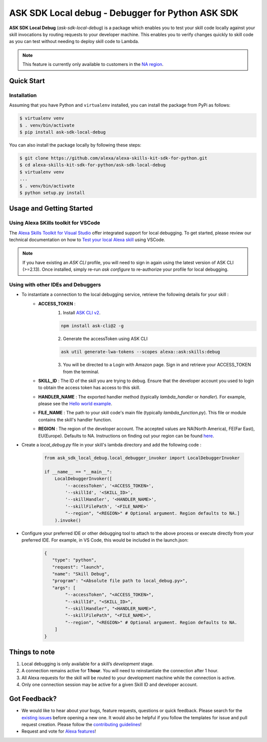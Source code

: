 ==================================================
ASK SDK Local debug - Debugger for Python ASK SDK
==================================================

**ASK SDK Local Debug** (`ask-sdk-local-debug`) is a package which enables you to test your skill code locally against your skill invocations
by routing requests to your developer machine. This enables you to verify changes quickly to skill code as you
can test without needing to deploy skill code to Lambda.

.. note::

    This feature is currently only available to customers in the `NA region <https://developer.amazon.com/en-US/docs/alexa/custom-skills/develop-skills-in-multiple-languages.html#h2-multiple-endpoints>`__.


Quick Start
-----------

Installation
~~~~~~~~~~~~~~~
Assuming that you have Python and ``virtualenv`` installed, you can
install the package from PyPi as follows:

.. code-block:: sh

    $ virtualenv venv
    $ . venv/bin/activate
    $ pip install ask-sdk-local-debug


You can also install the package locally by following these steps:

.. code-block:: sh

    $ git clone https://github.com/alexa/alexa-skills-kit-sdk-for-python.git
    $ cd alexa-skills-kit-sdk-for-python/ask-sdk-local-debug
    $ virtualenv venv
    ...
    $ . venv/bin/activate
    $ python setup.py install


Usage and Getting Started
-------------------------

Using Alexa SKills toolkit for VSCode
~~~~~~~~~~~~~~~~~~~~~~~~~~~~~~~~~~~~~

The `Alexa Skills Toolkit for Visual Studio <https://developer.amazon.com/en-US/docs/alexa/ask-toolkit/get-started-with-the-ask-toolkit-for-visual-studio-code.html>`__
offer integrated support for local debugging. To get started, please review our technical documentation on
how to `Test your local Alexa skill <https://developer.amazon.com/en-US/docs/alexa/ask-toolkit/vs-code-ask-skills.html#test>`__ using VSCode.


.. note::

    If you have existing an `ASK CLI` profile, you will need to sign in again using the latest version of ASK CLI (>=2.13).
    Once installed, simply re-run `ask configure` to re-authorize your profile for local debugging.


Using with other IDEs and Debuggers
~~~~~~~~~~~~~~~~~~~~~~~~~~~~~~~~~~~

- To instantiate a connection to the local debugging service, retrieve the following details for your skill :
    - **ACCESS_TOKEN** :
        1. Install `ASK CLI v2 <https://developer.amazon.com/en-US/docs/alexa/smapi/quick-start-alexa-skills-kit-command-line-interface.html>`__.

        .. code-block:: sh

            npm install ask-cli@2 -g

        2. Generate the accessToken using ASK CLI

        .. code-block:: sh

            ask util generate-lwa-tokens --scopes alexa::ask:skills:debug

        3. You will be directed to a Login with Amazon page. Sign in and retrieve your ACCESS_TOKEN from the terminal.

    - **SKILL_ID** : The ID of the skill you are trying to debug. Ensure that the developer account you used to login to obtain the access token has access to this skill.
    - **HANDLER_NAME** : The exported handler method (typically `lambda_handler` or `handler`). For example, please see the `Hello world example <https://github.com/alexa/skill-sample-python-helloworld-classes/blob/master/lambda/py/hello_world.py#L198>`__.
    - **FILE_NAME** : The path to your skill code's main file (typically `lambda_function.py`). This file or module contains the skill's handler function.
    - **REGION** : The region of the developer account. The accepted values are NA(North America), FE(Far East), EU(Europe). Defaults to NA. Instructions on finding out your region can be found `here <https://developer.amazon.com/en-US/docs/alexa/ask-toolkit/vs-code-testing-simulator.html#test>`__.

- Create a `local_debug.py` file in your skill's lambda directory and add the following code :

    .. code-block:: python

        from ask_sdk_local_debug.local_debugger_invoker import LocalDebuggerInvoker

        if __name__ == "__main__":
            LocalDebuggerInvoker([
                '--accessToken', '<ACCESS_TOKEN>',
                '--skillId', '<SKILL_ID>',
                '--skillHandler', '<HANDLER_NAME>',
                '--skillFilePath', '<FILE_NAME>'
                "--region", "<REGION>" # Optional argument. Region defaults to NA.]
            ).invoke()

- Configure your preferred IDE or other debugging tool to attach to the above process or execute directly from your preferred IDE. For example, in VS Code, this would be included in the launch.json:

    .. code-block:: json

        {
           "type": "python",
           "request": "launch",
           "name": "Skill Debug",
           "program": "<Absolute file path to local_debug.py>",
           "args": [
                "--accessToken", "<ACCESS_TOKEN>",
                "--skillId", "<SKILL_ID>",
                "--skillHandler", "<HANDLER_NAME>",
                "--skillFilePath", "<FILE_NAME>",
                "--region", "<REGION>" # Optional argument. Region defaults to NA.
            ]
        }

Things to note
--------------

1. Local debugging is only available for a skill’s *development* stage.
2. A connection remains active for **1 hour**. You will need to reinstantiate the connection after 1 hour.
3. All Alexa requests for the skill will be routed to your development machine while the connection is active.
4. Only one connection session may be active for a given Skill ID and developer account.


Got Feedback?
-------------

- We would like to hear about your bugs, feature requests, questions or quick feedback.
  Please search for the `existing issues <https://github.com/alexa/alexa-skills-kit-sdk-for-python/issues>`_ before opening a new one. It would also be helpful
  if you follow the templates for issue and pull request creation. Please follow the `contributing guidelines <https://github.com/alexa/alexa-skills-kit-sdk-for-python/blob/master/CONTRIBUTING.md>`_!
- Request and vote for `Alexa features <https://alexa.uservoice.com/forums/906892-alexa-skills-developer-voice-and-vote>`_!
